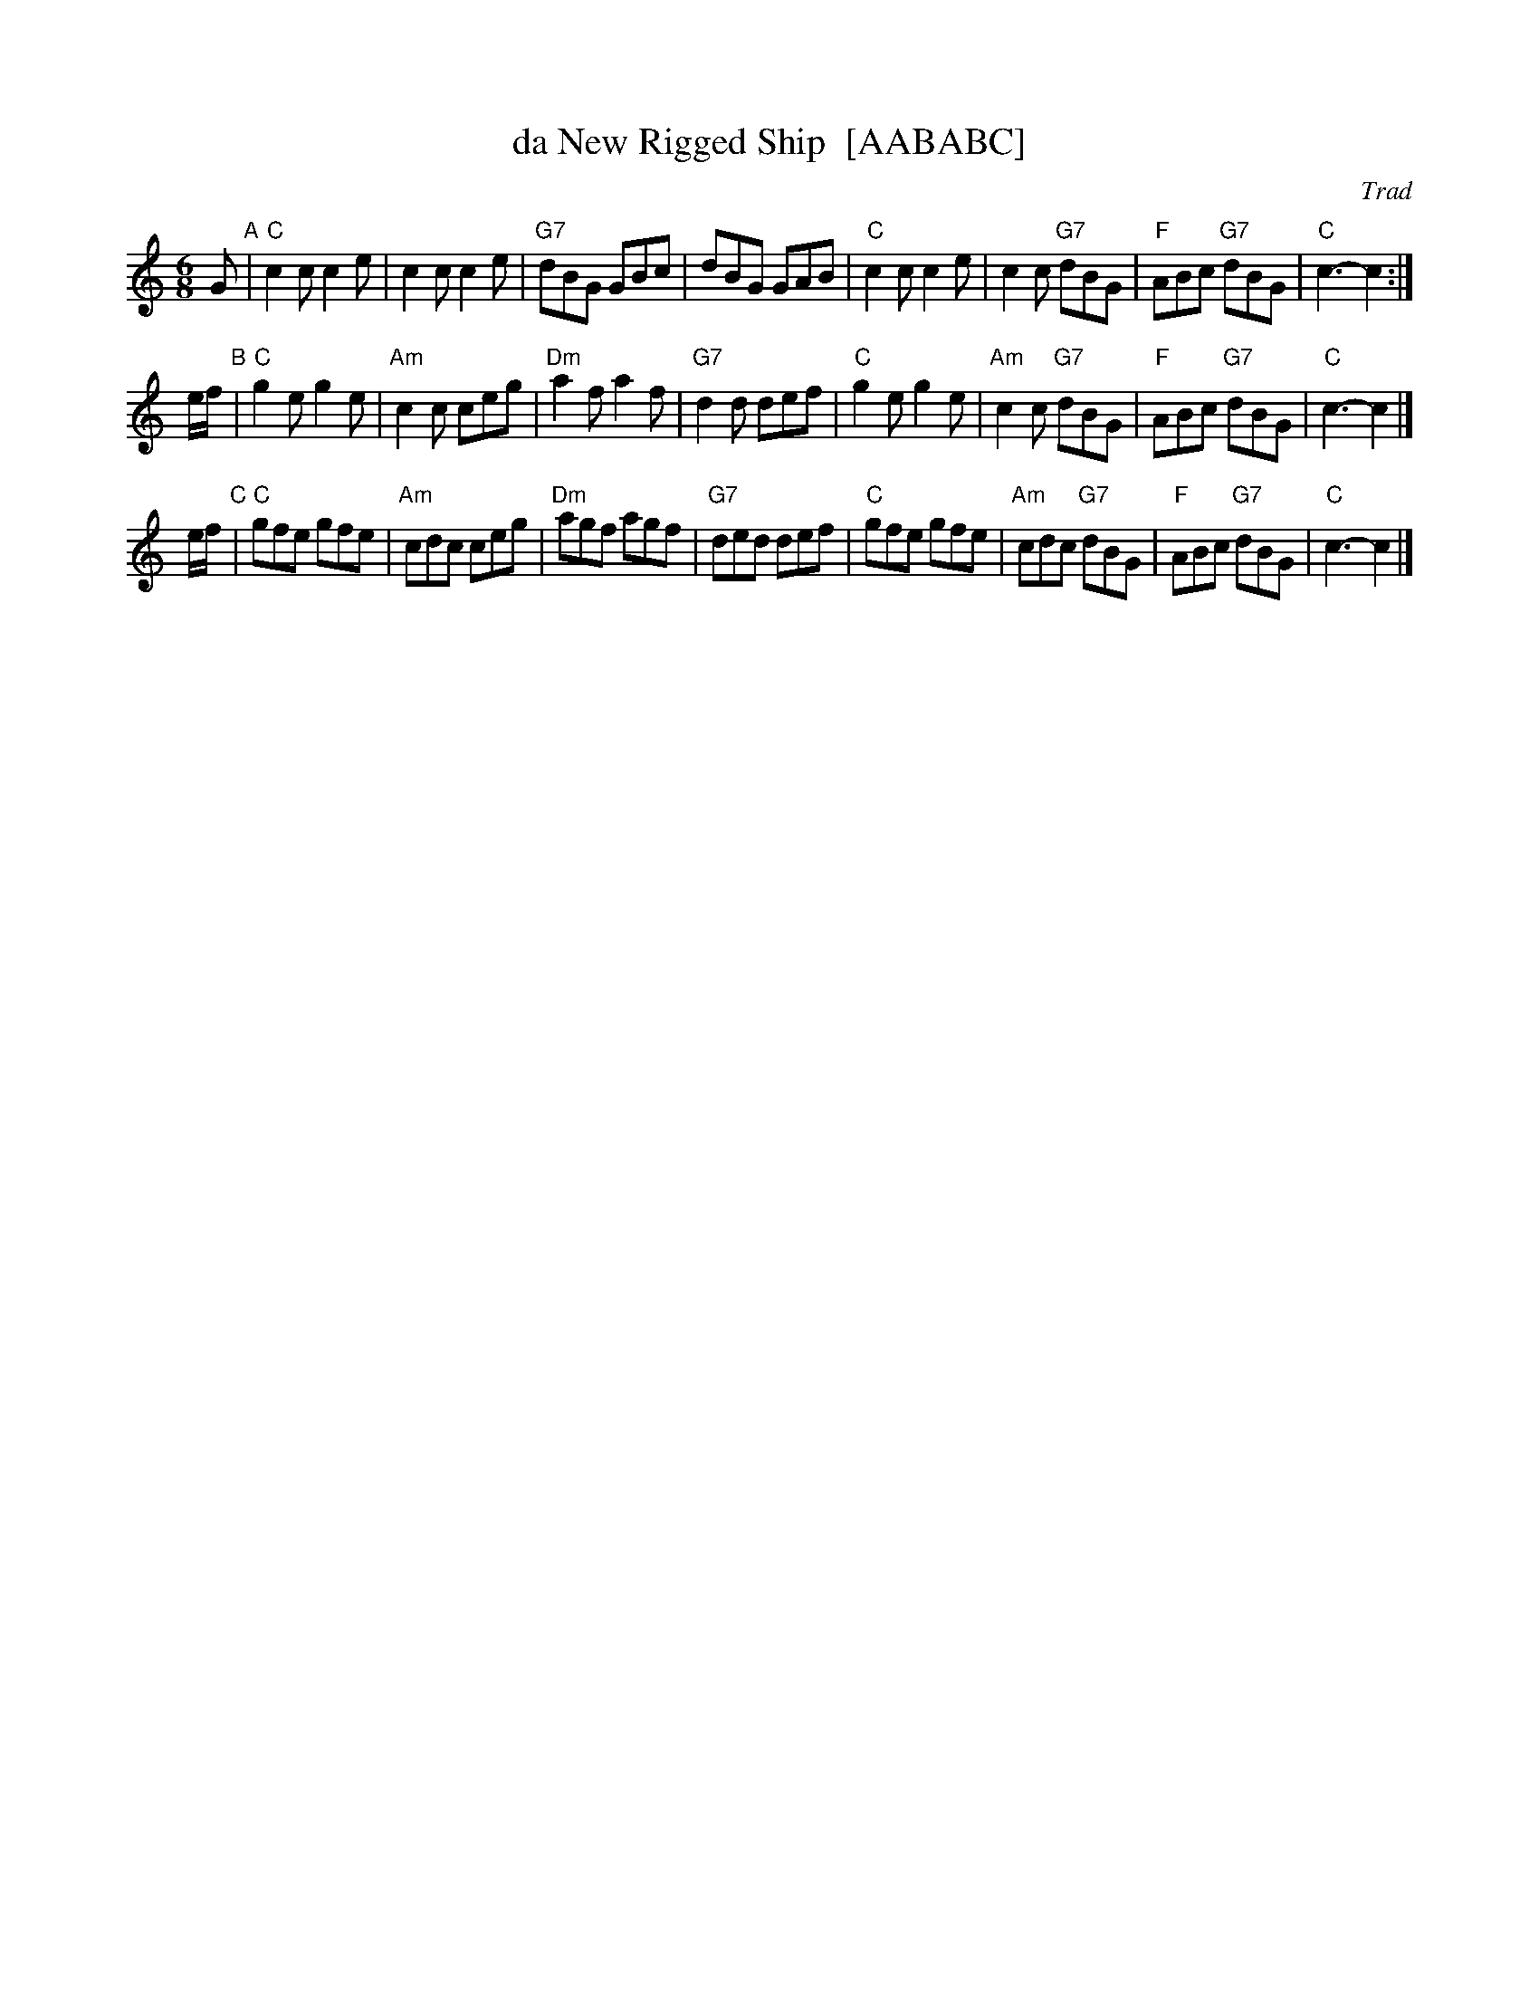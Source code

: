 X: 1
T: da New Rigged Ship  [AABABC]
O: Trad
R: jig, air
N: Anderson p.41
N: Bain p.43 (Da Full Rigged Ship)
B: Skye, p.176.
Z: John Chambers <jc:trillian.mit.edu>
M: 6/8
L: 1/8
K: C
G "A"\
| "C"c2c c2e | c2c c2e | "G7"dBG GBc | dBG GAB \
| "C"c2c c2e | c2c "G7"dBG | "F"ABc "G7"dBG | "C"c3- c2 :|
e/f/ "B"\
| "C"g2e g2e | "Am"c2c ceg | "Dm"a2f a2f | "G7"d2d def \
| "C"g2e g2e | "Am"c2c "G7"dBG | "F"ABc "G7"dBG | "C"c3- c2 |]
e/f/ "C"\
| "C"gfe gfe | "Am"cdc ceg | "Dm"agf agf | "G7"ded def \
| "C"gfe gfe | "Am"cdc "G7"dBG | "F"ABc "G7"dBG | "C"c3- c2 |]

